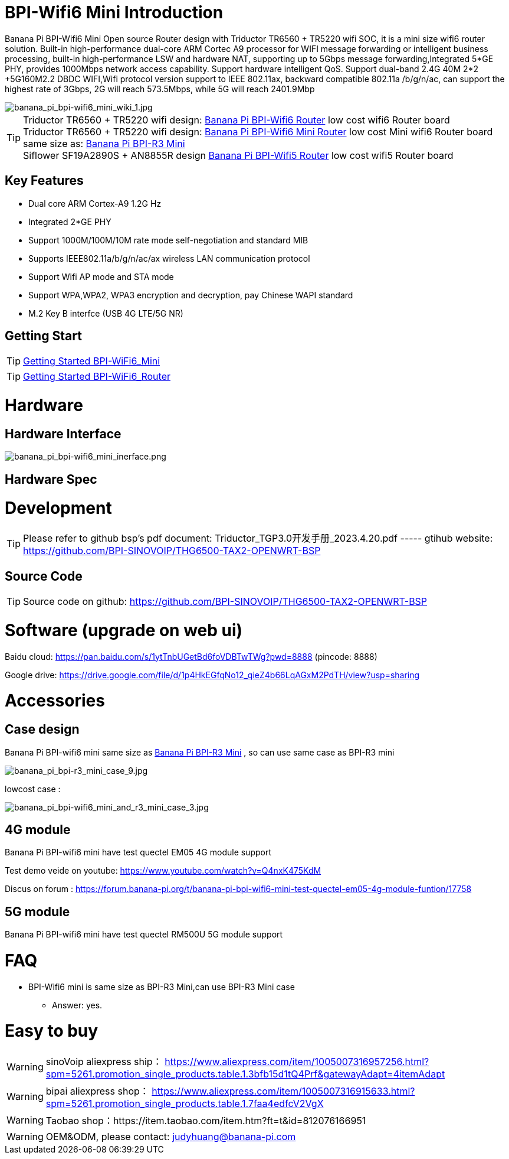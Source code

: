 = BPI-Wifi6 Mini Introduction

Banana Pi BPI-Wifi6 Mini Open source Router design with Triductor TR6560 + TR5220 wifi SOC, it is a mini size wifi6 router solution. Built-in high-performance dual-core ARM Cortec A9 processor for WIFI message forwarding or intelligent business processing, built-in high-performance LSW and hardware NAT, supporting up to 5Gbps message forwarding,Integrated 5*GE PHY, provides 1000Mbps network access capability. Support hardware intelligent QoS. Support dual-band 2.4G 40M 2*2 +5G160M2.2 DBDC WIFI,Wifi protocol version support to IEEE 802.11ax, backward compatible 802.11a /b/g/n/ac, can support the highest rate of 3Gbps, 2G will reach 573.5Mbps, while 5G will reach 2401.9Mbp

image::/bpi-wifi6/banana_pi_bpi-wifi6_mini_wiki_1.jpg[banana_pi_bpi-wifi6_mini_wiki_1.jpg]

TIP: Triductor TR6560 + TR5220 wifi design: link:/en/BPI-WiFi6_Router/BananaPi_BPI-WiFi6_Router[Banana Pi BPI-Wifi6 Router] low cost wifi6 Router board +
Triductor TR6560 + TR5220 wifi design: link:/en/BPI-WiFi6_Mini/BananaPi_BPI-WiFi6_Mini[Banana Pi BPI-Wifi6 Mini Router] low cost Mini wifi6 Router board same size as: link:/en/BPI-R3_Mini/BananaPi_BPI-R3_Mini[Banana Pi BPI-R3 Mini] + 
Siflower SF19A2890S + AN8855R design link:/en/BPI-WiFi5/BananaPi_BPI-WiFi5_Router[Banana Pi BPI-Wifi5 Router] low cost wifi5 Router board

== Key Features
* Dual core ARM Cortex-A9 1.2G Hz
* Integrated 2*GE PHY
* Support 1000M/100M/10M rate mode self-negotiation and standard MIB 
* Supports IEEE802.11a/b/g/n/ac/ax wireless LAN communication protocol
* Support Wifi AP mode and STA mode
* Support WPA,WPA2, WPA3 encryption and decryption, pay Chinese WAPI standard
* M.2 Key B interfce (USB 4G LTE/5G NR) 

== Getting Start

TIP: link:/en/BPI-WiFi6_Mini/GettingStarted_WiFi6_Mini[Getting Started BPI-WiFi6_Mini]

TIP: link:/en/BPI-WiFi6_Router/GettingStarted_BPI-WiFi6_Router[Getting Started BPI-WiFi6_Router]

= Hardware
== Hardware Interface


image::/bpi-wifi6/banana_pi_bpi-wifi6_mini_inerface.png[banana_pi_bpi-wifi6_mini_inerface.png]


== Hardware Spec

= Development

TIP: Please refer to github bsp's pdf document: Triductor_TGP3.0开发手册_2023.4.20.pdf ----- gtihub website: https://github.com/BPI-SINOVOIP/THG6500-TAX2-OPENWRT-BSP

== Source Code
TIP: Source code on github: https://github.com/BPI-SINOVOIP/THG6500-TAX2-OPENWRT-BSP

= Software (upgrade on web ui)
Baidu cloud: https://pan.baidu.com/s/1ytTnbUGetBd6foVDBTwTWg?pwd=8888 (pincode: 8888)

Google drive:
https://drive.google.com/file/d/1p4HkEGfqNo12_qieZ4b66LqAGxM2PdTH/view?usp=sharing

= Accessories

== Case design

Banana Pi BPI-wifi6 mini same size as link:/en/BPI-R3_Mini/BananaPi_BPI-R3_Mini[Banana Pi BPI-R3 Mini] , so can use same case as BPI-R3 mini

image::/picture/banana_pi_bpi-r3_mini_case_9.jpg[banana_pi_bpi-r3_mini_case_9.jpg]

lowcost case :

image::/bpi-r3mini/banana_pi_bpi-wifi6_mini_and_r3_mini_case_3.jpg[banana_pi_bpi-wifi6_mini_and_r3_mini_case_3.jpg]

== 4G module
Banana Pi BPI-wifi6 mini have test quectel EM05 4G module support

Test demo veide on youtube: https://www.youtube.com/watch?v=Q4nxK475KdM

Discus on forum :
https://forum.banana-pi.org/t/banana-pi-bpi-wifi6-mini-test-quectel-em05-4g-module-funtion/17758

== 5G module 

Banana Pi BPI-wifi6 mini have test quectel RM500U 5G module support



= FAQ
* BPI-Wifi6 mini is same size as BPI-R3 Mini,can use BPI-R3 Mini case 
** Answer: yes.


= Easy to buy
WARNING: sinoVoip aliexpress ship： https://www.aliexpress.com/item/1005007316957256.html?spm=5261.promotion_single_products.table.1.3bfb15d1tQ4Prf&gatewayAdapt=4itemAdapt

WARNING: bipai aliexpress shop： https://www.aliexpress.com/item/1005007316915633.html?spm=5261.promotion_single_products.table.1.7faa4edfcV2VgX

WARNING: Taobao shop：https://item.taobao.com/item.htm?ft=t&id=812076166951

WARNING: OEM&ODM, please contact: judyhuang@banana-pi.com